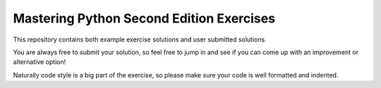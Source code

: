 Mastering Python Second Edition Exercises
=======================================================================================================================

This repository contains both example exercise solutions and user submitted solutions.

You are always free to submit your solution, so feel free to jump in and see if you can come up with an improvement
or alternative option!

Naturally code style is a big part of the exercise, so please make sure your code is well formatted and indented.

